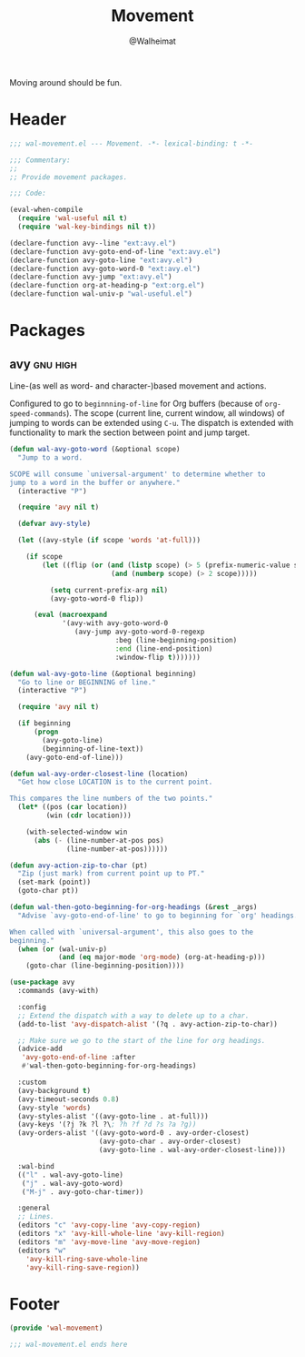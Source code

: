 #+TITLE: Movement
#+AUTHOR: @Walheimat
#+PROPERTY: header-args:emacs-lisp :tangle (wal-tangle-target)
#+TAGS: { package : builtin(b) melpa(m) gnu(e) nongnu(n) git(g) }
#+TAGS: { usage : negligible(i) low(l) medium(u) high(h) }

Moving around should be fun.

* Header
:PROPERTIES:
:VISIBILITY: folded
:END:

#+BEGIN_SRC emacs-lisp
;;; wal-movement.el --- Movement. -*- lexical-binding: t -*-

;;; Commentary:
;;
;; Provide movement packages.

;;; Code:

(eval-when-compile
  (require 'wal-useful nil t)
  (require 'wal-key-bindings nil t))

(declare-function avy--line "ext:avy.el")
(declare-function avy-goto-end-of-line "ext:avy.el")
(declare-function avy-goto-line "ext:avy.el")
(declare-function avy-goto-word-0 "ext:avy.el")
(declare-function avy-jump "ext:avy.el")
(declare-function org-at-heading-p "ext:org.el")
(declare-function wal-univ-p "wal-useful.el")
#+END_SRC

* Packages

** avy                                                             :gnu:high:
:PROPERTIES:
:UNNUMBERED: t
:END:

Line-(as well as word- and character-)based movement and actions.

Configured to go to =beginnning-of-line= for Org buffers (because of =org-speed-commands=). The scope (current line, current window, all windows) of jumping to words can be extended using =C-u=. The dispatch is extended with functionality to mark the section between point and jump target.

#+BEGIN_SRC emacs-lisp
(defun wal-avy-goto-word (&optional scope)
  "Jump to a word.

SCOPE will consume `universal-argument' to determine whether to
jump to a word in the buffer or anywhere."
  (interactive "P")

  (require 'avy nil t)

  (defvar avy-style)

  (let ((avy-style (if scope 'words 'at-full)))

    (if scope
        (let ((flip (or (and (listp scope) (> 5 (prefix-numeric-value scope)))
                         (and (numberp scope) (> 2 scope)))))

          (setq current-prefix-arg nil)
          (avy-goto-word-0 flip))

      (eval (macroexpand
             '(avy-with avy-goto-word-0
                (avy-jump avy-goto-word-0-regexp
                          :beg (line-beginning-position)
                          :end (line-end-position)
                          :window-flip t)))))))

(defun wal-avy-goto-line (&optional beginning)
  "Go to line or BEGINNING of line."
  (interactive "P")

  (require 'avy nil t)

  (if beginning
      (progn
        (avy-goto-line)
        (beginning-of-line-text))
    (avy-goto-end-of-line)))

(defun wal-avy-order-closest-line (location)
  "Get how close LOCATION is to the current point.

This compares the line numbers of the two points."
  (let* ((pos (car location))
         (win (cdr location)))

    (with-selected-window win
      (abs (- (line-number-at-pos pos)
              (line-number-at-pos))))))

(defun avy-action-zip-to-char (pt)
  "Zip (just mark) from current point up to PT."
  (set-mark (point))
  (goto-char pt))

(defun wal-then-goto-beginning-for-org-headings (&rest _args)
  "Advise `avy-goto-end-of-line' to go to beginning for `org' headings.

When called with `universal-argument', this also goes to the
beginning."
  (when (or (wal-univ-p)
            (and (eq major-mode 'org-mode) (org-at-heading-p)))
    (goto-char (line-beginning-position))))

(use-package avy
  :commands (avy-with)

  :config
  ;; Extend the dispatch with a way to delete up to a char.
  (add-to-list 'avy-dispatch-alist '(?q . avy-action-zip-to-char))

  ;; Make sure we go to the start of the line for org headings.
  (advice-add
   'avy-goto-end-of-line :after
   #'wal-then-goto-beginning-for-org-headings)

  :custom
  (avy-background t)
  (avy-timeout-seconds 0.8)
  (avy-style 'words)
  (avy-styles-alist '((avy-goto-line . at-full)))
  (avy-keys '(?j ?k ?l ?\; ?h ?f ?d ?s ?a ?g))
  (avy-orders-alist '((avy-goto-word-0 . avy-order-closest)
                      (avy-goto-char . avy-order-closest)
                      (avy-goto-line . wal-avy-order-closest-line)))

  :wal-bind
  (("l" . wal-avy-goto-line)
   ("j" . wal-avy-goto-word)
   ("M-j" . avy-goto-char-timer))

  :general
  ;; Lines.
  (editors "c" 'avy-copy-line 'avy-copy-region)
  (editors "x" 'avy-kill-whole-line 'avy-kill-region)
  (editors "m" 'avy-move-line 'avy-move-region)
  (editors "w"
    'avy-kill-ring-save-whole-line
    'avy-kill-ring-save-region))
#+END_SRC

* Footer
:PROPERTIES:
:VISIBILITY: folded
:END:

#+BEGIN_SRC emacs-lisp
(provide 'wal-movement)

;;; wal-movement.el ends here
#+END_SRC
